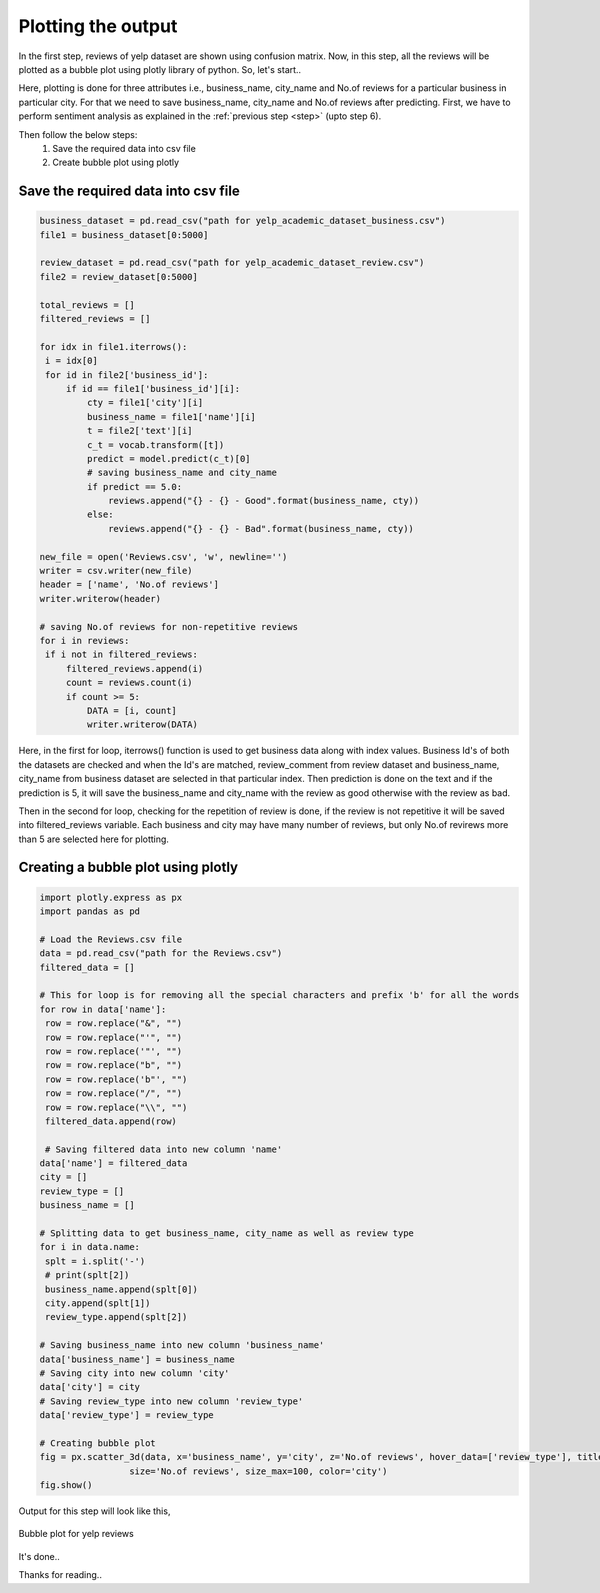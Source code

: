 Plotting the output
====================

In the first step, reviews of yelp dataset are shown using confusion matrix. Now, in this step, all the reviews will be plotted as a bubble plot using plotly library of python.
So, let's start..

Here, plotting is done for three attributes i.e., business_name, city_name and No.of reviews for a particular business in particular city. For that we need to save business_name, city_name and No.of reviews after predicting.
First, we have to perform sentiment analysis as explained in the :ref:`previous step <step>` (upto step 6).

Then follow the below steps:
 1. Save the required data into csv file
 2. Create bubble plot using plotly

Save the required data into csv file
-------------------------------------

.. code-block:: python

   business_dataset = pd.read_csv("path for yelp_academic_dataset_business.csv")
   file1 = business_dataset[0:5000]

   review_dataset = pd.read_csv("path for yelp_academic_dataset_review.csv")
   file2 = review_dataset[0:5000]

   total_reviews = []
   filtered_reviews = []

   for idx in file1.iterrows():
    i = idx[0]
    for id in file2['business_id']:
        if id == file1['business_id'][i]:
            cty = file1['city'][i]
            business_name = file1['name'][i]
            t = file2['text'][i]
            c_t = vocab.transform([t])
            predict = model.predict(c_t)[0]
            # saving business_name and city_name
            if predict == 5.0:
                reviews.append("{} - {} - Good".format(business_name, cty))
            else:
                reviews.append("{} - {} - Bad".format(business_name, cty))

   new_file = open('Reviews.csv', 'w', newline='')
   writer = csv.writer(new_file)
   header = ['name', 'No.of reviews']
   writer.writerow(header)

   # saving No.of reviews for non-repetitive reviews
   for i in reviews:
    if i not in filtered_reviews:
        filtered_reviews.append(i)
        count = reviews.count(i)
        if count >= 5:
            DATA = [i, count]
            writer.writerow(DATA)

   
Here, in the first for loop, iterrows() function is used to get business data along with index values. Business Id's of both the datasets are checked and when the Id's are matched, review_comment from review dataset and business_name, city_name from business dataset are selected in that particular index. Then prediction is done on the text and if the prediction is 5, it will save the business_name and city_name with the review as good otherwise with the review as bad.

Then in the second for loop, checking for the repetition of review is done, if the review is not repetitive it will be saved into filtered_reviews variable. Each business and city may have many number of reviews, but only No.of revirews more than 5 are selected here for plotting.


Creating a bubble plot using plotly
------------------------------------

.. code-block:: python

   import plotly.express as px
   import pandas as pd

   # Load the Reviews.csv file
   data = pd.read_csv("path for the Reviews.csv")
   filtered_data = []

   # This for loop is for removing all the special characters and prefix 'b' for all the words
   for row in data['name']:
    row = row.replace("&", "")
    row = row.replace("'", "")
    row = row.replace('"', "")
    row = row.replace("b", "")
    row = row.replace('b"', "")
    row = row.replace("/", "")
    row = row.replace("\\", "")
    filtered_data.append(row)

    # Saving filtered data into new column 'name'
   data['name'] = filtered_data
   city = []
   review_type = []
   business_name = []

   # Splitting data to get business_name, city_name as well as review type
   for i in data.name:
    splt = i.split('-')
    # print(splt[2])
    business_name.append(splt[0])
    city.append(splt[1])
    review_type.append(splt[2])

   # Saving business_name into new column 'business_name'
   data['business_name'] = business_name
   # Saving city into new column 'city'
   data['city'] = city
   # Saving review_type into new column 'review_type'
   data['review_type'] = review_type

   # Creating bubble plot
   fig = px.scatter_3d(data, x='business_name', y='city', z='No.of reviews', hover_data=['review_type'], title='Yelp reviews',
                    size='No.of reviews', size_max=100, color='city')
   fig.show()


Output for this step will look like this,

.. figure:: /images/filtered.png
   :scale: 60%
   :align: center

   Bubble plot for yelp reviews


It's done..

Thanks for reading.. 